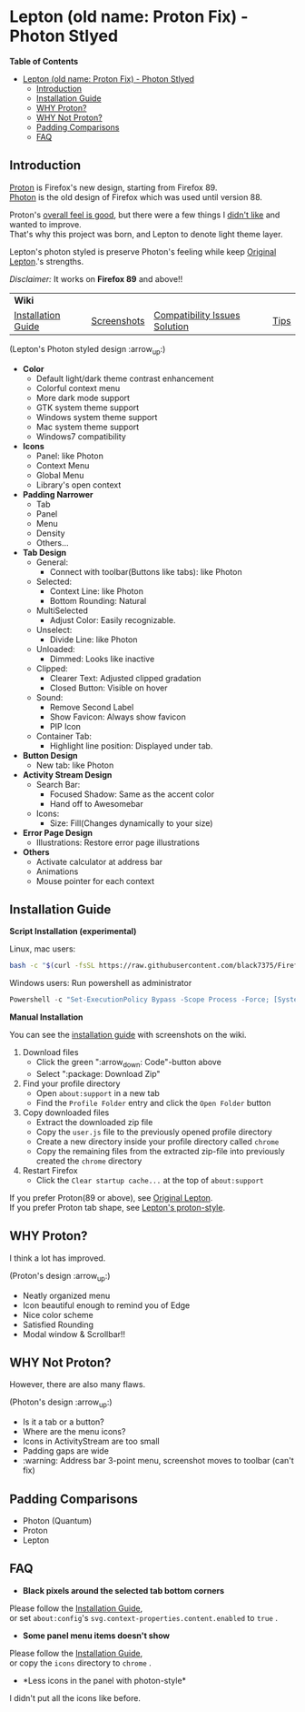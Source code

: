 * Lepton (old name: Proton Fix) - Photon Stlyed
  :PROPERTIES:
  :TOC:      :include all
  :END:


*Table of Contents*
:CONTENTS:
- [[#lepton-old-name-proton-fix---photon-stlyed][Lepton (old name: Proton Fix) - Photon Stlyed]]
  - [[#introduction][Introduction]]
  - [[#installation-guide][Installation Guide]]
  - [[#why-proton][WHY Proton?]]
  - [[#why-not-proton][WHY Not Proton?]]
  - [[#padding-comparisons][Padding Comparisons]]
  - [[#faq][FAQ]]
:END:


** Introduction
  [[https://wiki.mozilla.org/Firefox/Proton][Proton]] is Firefox's new design, starting from Firefox 89. \\
  [[https://design.firefox.com/photon/][Photon]] is the old design of Firefox which was used until version 88.

  Proton's [[#why-proton][overall feel is good]], but there were a few things I [[#why-not-proton][didn't like]] and wanted to improve. \\
  That's why this project was born, and Lepton to denote light theme layer.

  Lepton's photon styled is preserve Photon's feeling while keep [[https://github.com/black7375/Firefox-UI-Fix][Original Lepton]].'s strengths.

  /Disclaimer:/ It works on *Firefox 89* and above!!
  | *Wiki*      |                               |      | |
  | [[https://github.com/black7375/Firefox-UI-Fix/wiki/Installation-Guide][Installation Guide]] | [[https://github.com/black7375/Firefox-UI-Fix/wiki/Screenshots][Screenshots]] | [[https://github.com/black7375/Firefox-UI-Fix/wiki/Compatibility-Issues-Solution][Compatibility Issues Solution]] | [[https://github.com/black7375/Firefox-UI-Fix/wiki/Tips][Tips]] |

  [[https://user-images.githubusercontent.com/25581533/120091976-41ea4e00-c0ff-11eb-88ca-a204cfcebe72.png]]

  (Lepton's Photon styled design :arrow_up:)

  - *Color*
    - Default light/dark theme contrast enhancement
    - Colorful context menu
    - More dark mode support
    - GTK system theme support
    - Windows system theme support
    - Mac system theme support
    - Windows7 compatibility
  - *Icons*
    - Panel: like Photon
    - Context Menu
    - Global Menu
    - Library's open context
  - *Padding Narrower*
    - Tab
    - Panel
    - Menu
    - Density
    - Others...
  - *Tab Design*
    - General:
      - Connect with toolbar(Buttons like tabs): like Photon
    - Selected:
      - Context Line: like Photon
      - Bottom Rounding: Natural
    - MultiSelected
      - Adjust Color: Easily recognizable.
    - Unselect:
      - Divide Line: like Photon
    - Unloaded:
      - Dimmed: Looks like inactive
    - Clipped:
      - Clearer Text: Adjusted clipped gradation
      - Closed Button: Visible on hover
    - Sound:
      - Remove Second Label
      - Show Favicon: Always show favicon
      - PIP Icon
    - Container Tab:
      - Highlight line position: Displayed under tab.
  - *Button Design*
    - New tab: like Photon
  - *Activity Stream Design*
    - Search Bar:
      - Focused Shadow: Same as the accent color
      - Hand off to Awesomebar
    - Icons:
      - Size: Fill(Changes dynamically to your size)
  - *Error Page Design*
    - Illustrations: Restore error page illustrations
  - *Others*
    - Activate calculator at address bar
    - Animations
    - Mouse pointer for each context

** Installation Guide

   *Script Installation (experimental)*

   Linux, mac users:
   #+BEGIN_SRC bash
   bash -c "$(curl -fsSL https://raw.githubusercontent.com/black7375/Firefox-UI-Fix/master/install.sh)"
   #+END_SRC

   Windows users: Run powershell as administrator
   #+BEGIN_SRC powershell
   Powershell -c "Set-ExecutionPolicy Bypass -Scope Process -Force; [System.Net.ServicePointManager]::SecurityProtocol = [System.Net.ServicePointManager]::SecurityProtocol -bor 3072; iwr https://raw.githubusercontent.com/black7375/Firefox-UI-Fix/master/install.ps1 -useb | iex"
   #+END_SRC

   *Manual Installation*

   You can see the [[https://github.com/black7375/Firefox-UI-Fix/wiki/Installation-Guide][installation guide]] with screenshots on the wiki.

  1. Download files
     - Click the green ":arrow_down: Code"-button above
     - Select ":package: Download Zip"
  2. Find your profile directory
     - Open =about:support= in a new tab
     - Find the =Profile Folder= entry and click the =Open Folder= button
  3. Copy downloaded files
     - Extract the downloaded zip file
     - Copy the =user.js= file to the previously opened profile directory
     - Create a new directory inside your profile directory called =chrome=
     - Copy the remaining files from the extracted zip-file into previously created the =chrome= directory
  4. Restart Firefox
     - Click the =Clear startup cache...= at the top of =about:support=

  If you prefer Proton(89 or above), see [[https://github.com/black7375/Firefox-UI-Fix][Original Lepton]].\\
  If you prefer Proton tab shape, see [[https://github.com/black7375/Firefox-UI-Fix/tree/proton-style][Lepton's proton-style]].

** WHY Proton?
   I think a lot has improved.

   [[https://user-images.githubusercontent.com/25581533/119773764-a6639e00-beb0-11eb-8023-498b6293c4b2.png]]

   (Proton's design :arrow_up:)

   - Neatly organized menu
   - Icon beautiful enough to remind you of Edge
   - Nice color scheme
   - Satisfied Rounding
   - Modal window & Scrollbar!!

** WHY Not Proton?
   However, there are also many flaws.

   [[https://user-images.githubusercontent.com/25581533/119773812-b5e2e700-beb0-11eb-923c-55ae1a8ca249.png]]

   (Photon's design :arrow_up:)

   - Is it a tab or a button?
   - Where are the menu icons?
   - Icons in ActivityStream are too small
   - Padding gaps are wide
   - :warning: Address bar 3-point menu, screenshot moves to toolbar (can't fix)

** Padding Comparisons
  [[https://user-images.githubusercontent.com/25581533/120262929-38412180-c28a-11eb-8680-e278403873e4.png]]
  [[https://user-images.githubusercontent.com/25581533/120263320-0086a980-c28b-11eb-8b58-acde49dd80ee.png]]
  [[https://user-images.githubusercontent.com/25581533/118402352-1e33fc00-b659-11eb-89fc-3cb38207fe39.png]]
  [[https://user-images.githubusercontent.com/25581533/124066951-0eb21c00-da29-11eb-9ac4-c6b82a268c6f.png]]

  - Photon (Quantum)
  - Proton
  - Lepton

** FAQ

  - *Black pixels around the selected tab bottom corners* \\
    [[https://user-images.githubusercontent.com/5571586/120401980-edf58a00-c2f5-11eb-9e64-ce50c5b189b2.png]]

  Please follow the [[https://github.com/black7375/Firefox-UI-Fix/wiki/Installation-Guide][Installation Guide]], \\
  or set =about:config='s =svg.context-properties.content.enabled= to =true= .

  - *Some panel menu items doesn't show* \\
    [[https://user-images.githubusercontent.com/25581533/120487528-93b40200-c3a5-11eb-98ad-3498beb9f38e.png]]

  Please follow the [[https://github.com/black7375/Firefox-UI-Fix/wiki/Installation-Guide][Installation Guide]], \\
  or copy the =icons= directory to =chrome= .


  - *Less icons in the panel with photon-style*\\
    [[https://user-images.githubusercontent.com/25581533/123761424-5746c980-d8b1-11eb-9a0f-83fb305f9f08.png]]
    [[https://user-images.githubusercontent.com/25581533/123762962-d4bf0980-d8b2-11eb-8492-d497d330c72a.png]]

  I didn't put all the icons like before.\\
  [[https://user-images.githubusercontent.com/25581533/123602947-dd4b0d80-d7e8-11eb-93a6-2b263bdd99f7.png]]
